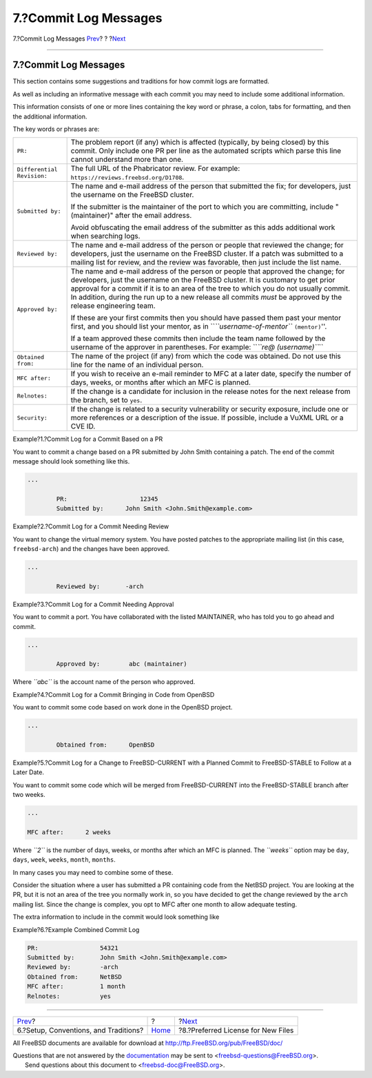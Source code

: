 ======================
7.?Commit Log Messages
======================

.. raw:: html

   <div class="navheader">

7.?Commit Log Messages
`Prev <conventions.html>`__?
?
?\ `Next <pref-license.html>`__

--------------

.. raw:: html

   </div>

.. raw:: html

   <div class="sect1">

.. raw:: html

   <div class="titlepage" xmlns="">

.. raw:: html

   <div>

.. raw:: html

   <div>

7.?Commit Log Messages
----------------------

.. raw:: html

   </div>

.. raw:: html

   </div>

.. raw:: html

   </div>

This section contains some suggestions and traditions for how commit
logs are formatted.

As well as including an informative message with each commit you may
need to include some additional information.

This information consists of one or more lines containing the key word
or phrase, a colon, tabs for formatting, and then the additional
information.

The key words or phrases are:

.. raw:: html

   <div class="informaltable">

+------------------------------+----------------------------------------------------------------------------------------------------------------------------------------------------------------------------------------------------------------------------------------------------------------------------------------------------------------------------------------------------------------------------------+
| ``PR:``                      | The problem report (if any) which is affected (typically, by being closed) by this commit. Only include one PR per line as the automated scripts which parse this line cannot understand more than one.                                                                                                                                                                          |
+------------------------------+----------------------------------------------------------------------------------------------------------------------------------------------------------------------------------------------------------------------------------------------------------------------------------------------------------------------------------------------------------------------------------+
| ``Differential Revision:``   | The full URL of the Phabricator review. For example: ``https://reviews.freebsd.org/D1708``.                                                                                                                                                                                                                                                                                      |
+------------------------------+----------------------------------------------------------------------------------------------------------------------------------------------------------------------------------------------------------------------------------------------------------------------------------------------------------------------------------------------------------------------------------+
| ``Submitted by:``            | The name and e-mail address of the person that submitted the fix; for developers, just the username on the FreeBSD cluster.                                                                                                                                                                                                                                                      |
|                              |                                                                                                                                                                                                                                                                                                                                                                                  |
|                              | If the submitter is the maintainer of the port to which you are committing, include "(maintainer)" after the email address.                                                                                                                                                                                                                                                      |
|                              |                                                                                                                                                                                                                                                                                                                                                                                  |
|                              | Avoid obfuscating the email address of the submitter as this adds additional work when searching logs.                                                                                                                                                                                                                                                                           |
+------------------------------+----------------------------------------------------------------------------------------------------------------------------------------------------------------------------------------------------------------------------------------------------------------------------------------------------------------------------------------------------------------------------------+
| ``Reviewed by:``             | The name and e-mail address of the person or people that reviewed the change; for developers, just the username on the FreeBSD cluster. If a patch was submitted to a mailing list for review, and the review was favorable, then just include the list name.                                                                                                                    |
+------------------------------+----------------------------------------------------------------------------------------------------------------------------------------------------------------------------------------------------------------------------------------------------------------------------------------------------------------------------------------------------------------------------------+
| ``Approved by:``             | The name and e-mail address of the person or people that approved the change; for developers, just the username on the FreeBSD cluster. It is customary to get prior approval for a commit if it is to an area of the tree to which you do not usually commit. In addition, during the run up to a new release all commits *must* be approved by the release engineering team.   |
|                              |                                                                                                                                                                                                                                                                                                                                                                                  |
|                              | If these are your first commits then you should have passed them past your mentor first, and you should list your mentor, as in \`\`\ *``username-of-mentor``* ``(mentor)``''.                                                                                                                                                                                                   |
|                              |                                                                                                                                                                                                                                                                                                                                                                                  |
|                              | If a team approved these commits then include the team name followed by the username of the approver in parentheses. For example: \`\`\ *``re@         (username)``*\ \`\`                                                                                                                                                                                                       |
+------------------------------+----------------------------------------------------------------------------------------------------------------------------------------------------------------------------------------------------------------------------------------------------------------------------------------------------------------------------------------------------------------------------------+
| ``Obtained from:``           | The name of the project (if any) from which the code was obtained. Do not use this line for the name of an individual person.                                                                                                                                                                                                                                                    |
+------------------------------+----------------------------------------------------------------------------------------------------------------------------------------------------------------------------------------------------------------------------------------------------------------------------------------------------------------------------------------------------------------------------------+
| ``MFC after:``               | If you wish to receive an e-mail reminder to MFC at a later date, specify the number of days, weeks, or months after which an MFC is planned.                                                                                                                                                                                                                                    |
+------------------------------+----------------------------------------------------------------------------------------------------------------------------------------------------------------------------------------------------------------------------------------------------------------------------------------------------------------------------------------------------------------------------------+
| ``Relnotes:``                | If the change is a candidate for inclusion in the release notes for the next release from the branch, set to ``yes``.                                                                                                                                                                                                                                                            |
+------------------------------+----------------------------------------------------------------------------------------------------------------------------------------------------------------------------------------------------------------------------------------------------------------------------------------------------------------------------------------------------------------------------------+
| ``Security:``                | If the change is related to a security vulnerability or security exposure, include one or more references or a description of the issue. If possible, include a VuXML URL or a CVE ID.                                                                                                                                                                                           |
+------------------------------+----------------------------------------------------------------------------------------------------------------------------------------------------------------------------------------------------------------------------------------------------------------------------------------------------------------------------------------------------------------------------------+

.. raw:: html

   </div>

.. raw:: html

   <div class="example">

.. raw:: html

   <div class="example-title">

Example?1.?Commit Log for a Commit Based on a PR

.. raw:: html

   </div>

.. raw:: html

   <div class="example-contents">

You want to commit a change based on a PR submitted by John Smith
containing a patch. The end of the commit message should look something
like this.

.. code:: programlisting

    ...

            PR:                    12345
            Submitted by:      John Smith <John.Smith@example.com>

.. raw:: html

   </div>

.. raw:: html

   </div>

.. raw:: html

   <div class="example">

.. raw:: html

   <div class="example-title">

Example?2.?Commit Log for a Commit Needing Review

.. raw:: html

   </div>

.. raw:: html

   <div class="example-contents">

You want to change the virtual memory system. You have posted patches to
the appropriate mailing list (in this case, ``freebsd-arch``) and the
changes have been approved.

.. code:: programlisting

    ...

            Reviewed by:       -arch

.. raw:: html

   </div>

.. raw:: html

   </div>

.. raw:: html

   <div class="example">

.. raw:: html

   <div class="example-title">

Example?3.?Commit Log for a Commit Needing Approval

.. raw:: html

   </div>

.. raw:: html

   <div class="example-contents">

You want to commit a port. You have collaborated with the listed
MAINTAINER, who has told you to go ahead and commit.

.. code:: programlisting

    ...

            Approved by:        abc (maintainer)

Where *``abc``* is the account name of the person who approved.

.. raw:: html

   </div>

.. raw:: html

   </div>

.. raw:: html

   <div class="example">

.. raw:: html

   <div class="example-title">

Example?4.?Commit Log for a Commit Bringing in Code from OpenBSD

.. raw:: html

   </div>

.. raw:: html

   <div class="example-contents">

You want to commit some code based on work done in the OpenBSD project.

.. code:: programlisting

    ...

            Obtained from:      OpenBSD

.. raw:: html

   </div>

.. raw:: html

   </div>

.. raw:: html

   <div class="example">

.. raw:: html

   <div class="example-title">

Example?5.?Commit Log for a Change to FreeBSD-CURRENT with a Planned
Commit to FreeBSD-STABLE to Follow at a Later Date.

.. raw:: html

   </div>

.. raw:: html

   <div class="example-contents">

You want to commit some code which will be merged from FreeBSD-CURRENT
into the FreeBSD-STABLE branch after two weeks.

.. code:: programlisting

    ...

    MFC after:      2 weeks

Where *``2``* is the number of days, weeks, or months after which an MFC
is planned. The *``weeks``* option may be ``day``, ``days``, ``week``,
``weeks``, ``month``, ``months``.

.. raw:: html

   </div>

.. raw:: html

   </div>

In many cases you may need to combine some of these.

Consider the situation where a user has submitted a PR containing code
from the NetBSD project. You are looking at the PR, but it is not an
area of the tree you normally work in, so you have decided to get the
change reviewed by the ``arch`` mailing list. Since the change is
complex, you opt to MFC after one month to allow adequate testing.

The extra information to include in the commit would look something like

.. raw:: html

   <div class="example">

.. raw:: html

   <div class="example-title">

Example?6.?Example Combined Commit Log

.. raw:: html

   </div>

.. raw:: html

   <div class="example-contents">

.. code:: programlisting

    PR:                 54321
    Submitted by:       John Smith <John.Smith@example.com>
    Reviewed by:        -arch
    Obtained from:      NetBSD
    MFC after:          1 month
    Relnotes:           yes

.. raw:: html

   </div>

.. raw:: html

   </div>

.. raw:: html

   </div>

.. raw:: html

   <div class="navfooter">

--------------

+------------------------------------------+-------------------------+---------------------------------------+
| `Prev <conventions.html>`__?             | ?                       | ?\ `Next <pref-license.html>`__       |
+------------------------------------------+-------------------------+---------------------------------------+
| 6.?Setup, Conventions, and Traditions?   | `Home <index.html>`__   | ?8.?Preferred License for New Files   |
+------------------------------------------+-------------------------+---------------------------------------+

.. raw:: html

   </div>

All FreeBSD documents are available for download at
http://ftp.FreeBSD.org/pub/FreeBSD/doc/

| Questions that are not answered by the
  `documentation <http://www.FreeBSD.org/docs.html>`__ may be sent to
  <freebsd-questions@FreeBSD.org\ >.
|  Send questions about this document to <freebsd-doc@FreeBSD.org\ >.
